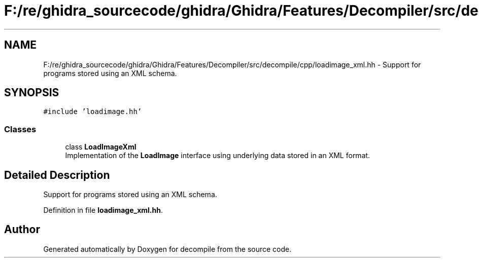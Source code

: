 .TH "F:/re/ghidra_sourcecode/ghidra/Ghidra/Features/Decompiler/src/decompile/cpp/loadimage_xml.hh" 3 "Sun Apr 14 2019" "decompile" \" -*- nroff -*-
.ad l
.nh
.SH NAME
F:/re/ghidra_sourcecode/ghidra/Ghidra/Features/Decompiler/src/decompile/cpp/loadimage_xml.hh \- Support for programs stored using an XML schema\&.  

.SH SYNOPSIS
.br
.PP
\fC#include 'loadimage\&.hh'\fP
.br

.SS "Classes"

.in +1c
.ti -1c
.RI "class \fBLoadImageXml\fP"
.br
.RI "Implementation of the \fBLoadImage\fP interface using underlying data stored in an XML format\&. "
.in -1c
.SH "Detailed Description"
.PP 
Support for programs stored using an XML schema\&. 


.PP
Definition in file \fBloadimage_xml\&.hh\fP\&.
.SH "Author"
.PP 
Generated automatically by Doxygen for decompile from the source code\&.
